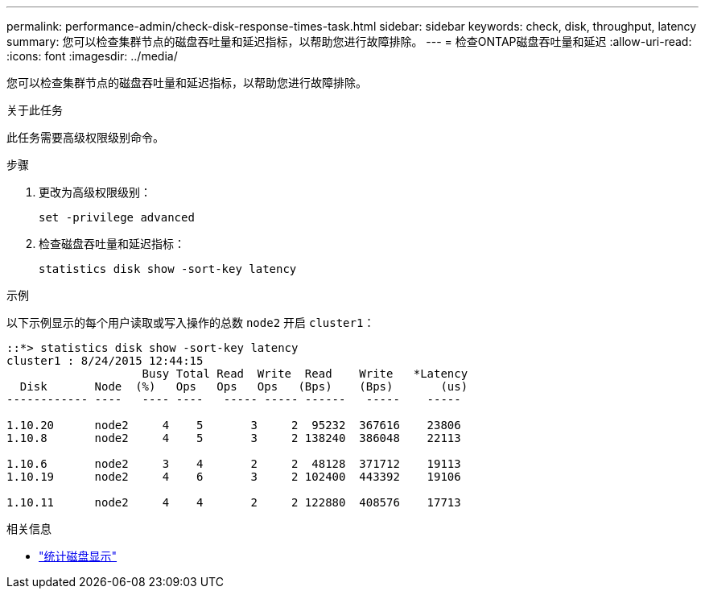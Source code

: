 ---
permalink: performance-admin/check-disk-response-times-task.html 
sidebar: sidebar 
keywords: check, disk, throughput, latency 
summary: 您可以检查集群节点的磁盘吞吐量和延迟指标，以帮助您进行故障排除。 
---
= 检查ONTAP磁盘吞吐量和延迟
:allow-uri-read: 
:icons: font
:imagesdir: ../media/


[role="lead"]
您可以检查集群节点的磁盘吞吐量和延迟指标，以帮助您进行故障排除。

.关于此任务
此任务需要高级权限级别命令。

.步骤
. 更改为高级权限级别：
+
[source, cli]
----
set -privilege advanced
----
. 检查磁盘吞吐量和延迟指标：
+
[source, cli]
----
statistics disk show -sort-key latency
----


.示例
以下示例显示的每个用户读取或写入操作的总数 `node2` 开启 `cluster1`：

[listing]
----
::*> statistics disk show -sort-key latency
cluster1 : 8/24/2015 12:44:15
                    Busy Total Read  Write  Read    Write   *Latency
  Disk       Node  (%)   Ops   Ops   Ops   (Bps)    (Bps)       (us)
------------ ----   ---- ----   ----- ----- ------   -----    -----

1.10.20      node2     4    5       3     2  95232  367616    23806
1.10.8       node2     4    5       3     2 138240  386048    22113

1.10.6       node2     3    4       2     2  48128  371712    19113
1.10.19      node2     4    6       3     2 102400  443392    19106

1.10.11      node2     4    4       2     2 122880  408576    17713
----
.相关信息
* link:https://docs.netapp.com/us-en/ontap-cli/statistics-disk-show.html["统计磁盘显示"^]

